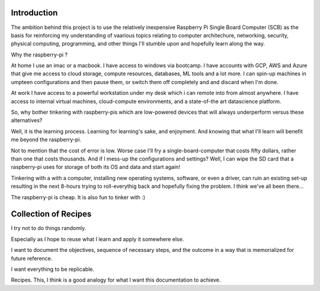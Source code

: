 Introduction
============
The ambition behind this project is to use the relatively inexpensive Raspberry Pi Single Board Computer (SCB) as the basis for reinforcing my understanding of vaarious topics relating to computer architechure, networking, security, physical computing, programming, and other things I'll stumble upon and hopefully learn along the way.

Why the raspberry-pi ?

At home I use an imac or a macbook. I have access to windows via bootcamp. I have accounts with GCP, AWS and Azure that give me access to cloud storage, compute resources, databases, ML tools and a lot more.  I can spin-up machines in umpteen configurations and then pause them, or switch them off completely and and discard when I'm done.

At work I have access to a powerful workstation under my desk which i can remote into from almost anywhere. I have access to internal virtual machines, cloud-compute environments, and a state-of-the art datascience platform.  

So, why bother tinkering with raspberry-pis which are low-powered devices that will always underperform versus these alternatives?

Well, it is the learning process.  Learning for learning's sake, and enjoyment.  And knowing that what I'll learn will benefit me beyond the raspberry-pi.  

Not to mention that the cost of error is low.  Worse case I'll fry a single-board-computer that costs fifty dollars, rather than one that costs thousands.  And if I mess-up the configurations and settings?  Well, I can wipe the SD card that a raspberry-pi uses for storage of both its OS and data and start again!  

Tinkering with a with a computer, installing new operating systems, software, or even a driver, can ruin an existing set-up resulting in the next 8-hours trying to roll-everythig back and hopefully fixing the problem.  I think we've all been there...

The raspberry-pi is cheap.  It is also fun to tinker with :)


Collection of Recipes
=====================

I try not to do things randomly.  

Especially as I hope to reuse what I learn and apply it somewhere else.  

I want to document the objectives, sequence of necessary steps, and the outcome in a way that is memorialized for future reference.  

I want everything to be replicable.

Recipes.  This, I think is a good analogy for what I want this documentation to achieve.
